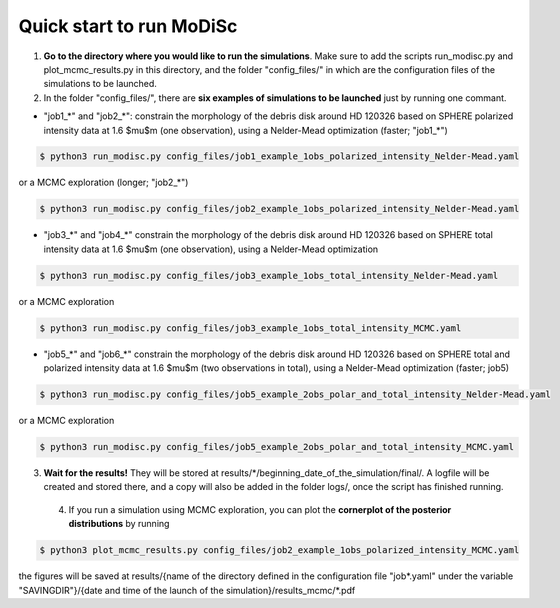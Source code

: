 Quick start to run MoDiSc
-------------------------

1. **Go to the directory where you would like to run the simulations**. Make sure to add the scripts run_modisc.py and plot_mcmc_results.py in this directory, and the folder "config_files/" in which are the configuration files of the simulations to be launched.

  

2. In the folder "config_files/", there are **six examples of simulations to be launched** just by running one commant.

- "job1_*" and "job2_*": constrain the morphology of the debris disk around HD 120326 based on SPHERE polarized intensity data at 1.6 $\mu$m (one observation), using a Nelder-Mead optimization (faster; "job1_*") 

.. code-block:: bash

  $ python3 run_modisc.py config_files/job1_example_1obs_polarized_intensity_Nelder-Mead.yaml

or a MCMC exploration (longer; "job2_*")

.. code-block:: bash

  $ python3 run_modisc.py config_files/job2_example_1obs_polarized_intensity_Nelder-Mead.yaml


- "job3_*" and "job4_*" constrain the morphology of the debris disk around HD 120326 based on SPHERE total intensity data at 1.6 $\mu$m (one observation), using a Nelder-Mead optimization

.. code-block:: bash

  $ python3 run_modisc.py config_files/job3_example_1obs_total_intensity_Nelder-Mead.yaml

or a MCMC exploration 

.. code-block:: bash

  $ python3 run_modisc.py config_files/job3_example_1obs_total_intensity_MCMC.yaml


- "job5_*" and "job6_*" constrain the morphology of the debris disk around HD 120326 based on SPHERE total and polarized intensity data at 1.6 $\mu$m (two observations in total), using a Nelder-Mead optimization (faster; job5) 

.. code-block:: bash

  $ python3 run_modisc.py config_files/job5_example_2obs_polar_and_total_intensity_Nelder-Mead.yaml

or a MCMC exploration

.. code-block:: bash

  $ python3 run_modisc.py config_files/job5_example_2obs_polar_and_total_intensity_MCMC.yaml

3. **Wait for the results!** They will be stored at results/*/beginning_date_of_the_simulation/final/. A logfile will be created and stored there, and a copy will also be added in the folder logs/, once the script has finished running.



 4. If you run a simulation using MCMC exploration, you can plot the **cornerplot of the posterior distributions** by running

.. code-block:: bash

  $ python3 plot_mcmc_results.py config_files/job2_example_1obs_polarized_intensity_MCMC.yaml

the figures will be saved at results/{name of the directory defined in the configuration file "job*.yaml" under the variable "SAVINGDIR"}/{date and time of the launch of the simulation}/results_mcmc/*.pdf


